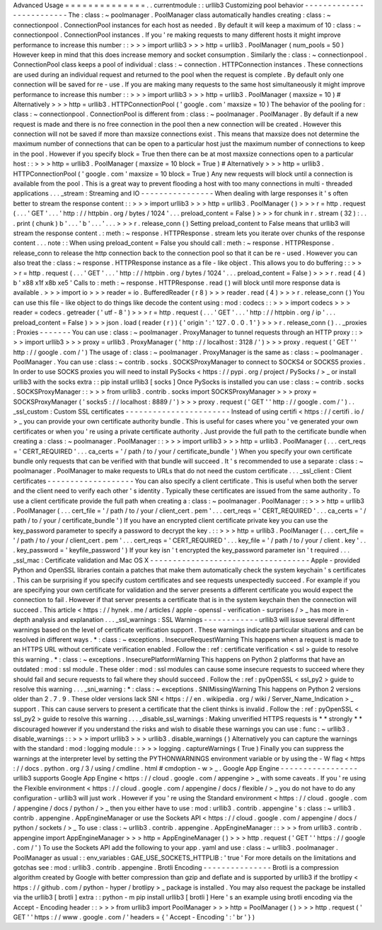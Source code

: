Advanced
Usage
=
=
=
=
=
=
=
=
=
=
=
=
=
=
.
.
currentmodule
:
:
urllib3
Customizing
pool
behavior
-
-
-
-
-
-
-
-
-
-
-
-
-
-
-
-
-
-
-
-
-
-
-
-
-
The
:
class
:
~
poolmanager
.
PoolManager
class
automatically
handles
creating
:
class
:
~
connectionpool
.
ConnectionPool
instances
for
each
host
as
needed
.
By
default
it
will
keep
a
maximum
of
10
:
class
:
~
connectionpool
.
ConnectionPool
instances
.
If
you
'
re
making
requests
to
many
different
hosts
it
might
improve
performance
to
increase
this
number
:
:
>
>
>
import
urllib3
>
>
>
http
=
urllib3
.
PoolManager
(
num_pools
=
50
)
However
keep
in
mind
that
this
does
increase
memory
and
socket
consumption
.
Similarly
the
:
class
:
~
connectionpool
.
ConnectionPool
class
keeps
a
pool
of
individual
:
class
:
~
connection
.
HTTPConnection
instances
.
These
connections
are
used
during
an
individual
request
and
returned
to
the
pool
when
the
request
is
complete
.
By
default
only
one
connection
will
be
saved
for
re
-
use
.
If
you
are
making
many
requests
to
the
same
host
simultaneously
it
might
improve
performance
to
increase
this
number
:
:
>
>
>
import
urllib3
>
>
>
http
=
urllib3
.
PoolManager
(
maxsize
=
10
)
#
Alternatively
>
>
>
http
=
urllib3
.
HTTPConnectionPool
(
'
google
.
com
'
maxsize
=
10
)
The
behavior
of
the
pooling
for
:
class
:
~
connectionpool
.
ConnectionPool
is
different
from
:
class
:
~
poolmanager
.
PoolManager
.
By
default
if
a
new
request
is
made
and
there
is
no
free
connection
in
the
pool
then
a
new
connection
will
be
created
.
However
this
connection
will
not
be
saved
if
more
than
maxsize
connections
exist
.
This
means
that
maxsize
does
not
determine
the
maximum
number
of
connections
that
can
be
open
to
a
particular
host
just
the
maximum
number
of
connections
to
keep
in
the
pool
.
However
if
you
specify
block
=
True
then
there
can
be
at
most
maxsize
connections
open
to
a
particular
host
:
:
>
>
>
http
=
urllib3
.
PoolManager
(
maxsize
=
10
block
=
True
)
#
Alternatively
>
>
>
http
=
urllib3
.
HTTPConnectionPool
(
'
google
.
com
'
maxsize
=
10
block
=
True
)
Any
new
requests
will
block
until
a
connection
is
available
from
the
pool
.
This
is
a
great
way
to
prevent
flooding
a
host
with
too
many
connections
in
multi
-
threaded
applications
.
.
.
_stream
:
Streaming
and
IO
-
-
-
-
-
-
-
-
-
-
-
-
-
-
-
-
When
dealing
with
large
responses
it
'
s
often
better
to
stream
the
response
content
:
:
>
>
>
import
urllib3
>
>
>
http
=
urllib3
.
PoolManager
(
)
>
>
>
r
=
http
.
request
(
.
.
.
'
GET
'
.
.
.
'
http
:
/
/
httpbin
.
org
/
bytes
/
1024
'
.
.
.
preload_content
=
False
)
>
>
>
for
chunk
in
r
.
stream
(
32
)
:
.
.
.
print
(
chunk
)
b
'
.
.
.
'
b
'
.
.
.
'
.
.
.
>
>
>
r
.
release_conn
(
)
Setting
preload_content
to
False
means
that
urllib3
will
stream
the
response
content
.
:
meth
:
~
response
.
HTTPResponse
.
stream
lets
you
iterate
over
chunks
of
the
response
content
.
.
.
note
:
:
When
using
preload_content
=
False
you
should
call
:
meth
:
~
response
.
HTTPResponse
.
release_conn
to
release
the
http
connection
back
to
the
connection
pool
so
that
it
can
be
re
-
used
.
However
you
can
also
treat
the
:
class
:
~
response
.
HTTPResponse
instance
as
a
file
-
like
object
.
This
allows
you
to
do
buffering
:
:
>
>
>
r
=
http
.
request
(
.
.
.
'
GET
'
.
.
.
'
http
:
/
/
httpbin
.
org
/
bytes
/
1024
'
.
.
.
preload_content
=
False
)
>
>
>
r
.
read
(
4
)
b
'
\
x88
\
x1f
\
x8b
\
xe5
'
Calls
to
:
meth
:
~
response
.
HTTPResponse
.
read
(
)
will
block
until
more
response
data
is
available
.
>
>
>
import
io
>
>
>
reader
=
io
.
BufferedReader
(
r
8
)
>
>
>
reader
.
read
(
4
)
>
>
>
r
.
release_conn
(
)
You
can
use
this
file
-
like
object
to
do
things
like
decode
the
content
using
:
mod
:
codecs
:
:
>
>
>
import
codecs
>
>
>
reader
=
codecs
.
getreader
(
'
utf
-
8
'
)
>
>
>
r
=
http
.
request
(
.
.
.
'
GET
'
.
.
.
'
http
:
/
/
httpbin
.
org
/
ip
'
.
.
.
preload_content
=
False
)
>
>
>
json
.
load
(
reader
(
r
)
)
{
'
origin
'
:
'
127
.
0
.
0
.
1
'
}
>
>
>
r
.
release_conn
(
)
.
.
_proxies
:
Proxies
-
-
-
-
-
-
-
You
can
use
:
class
:
~
poolmanager
.
ProxyManager
to
tunnel
requests
through
an
HTTP
proxy
:
:
>
>
>
import
urllib3
>
>
>
proxy
=
urllib3
.
ProxyManager
(
'
http
:
/
/
localhost
:
3128
/
'
)
>
>
>
proxy
.
request
(
'
GET
'
'
http
:
/
/
google
.
com
/
'
)
The
usage
of
:
class
:
~
poolmanager
.
ProxyManager
is
the
same
as
:
class
:
~
poolmanager
.
PoolManager
.
You
can
use
:
class
:
~
contrib
.
socks
.
SOCKSProxyManager
to
connect
to
SOCKS4
or
SOCKS5
proxies
.
In
order
to
use
SOCKS
proxies
you
will
need
to
install
PySocks
<
https
:
/
/
pypi
.
org
/
project
/
PySocks
/
>
_
or
install
urllib3
with
the
socks
extra
:
:
pip
install
urllib3
[
socks
]
Once
PySocks
is
installed
you
can
use
:
class
:
~
contrib
.
socks
.
SOCKSProxyManager
:
:
>
>
>
from
urllib3
.
contrib
.
socks
import
SOCKSProxyManager
>
>
>
proxy
=
SOCKSProxyManager
(
'
socks5
:
/
/
localhost
:
8889
/
'
)
>
>
>
proxy
.
request
(
'
GET
'
'
http
:
/
/
google
.
com
/
'
)
.
.
_ssl_custom
:
Custom
SSL
certificates
-
-
-
-
-
-
-
-
-
-
-
-
-
-
-
-
-
-
-
-
-
-
-
Instead
of
using
certifi
<
https
:
/
/
certifi
.
io
/
>
_
you
can
provide
your
own
certificate
authority
bundle
.
This
is
useful
for
cases
where
you
'
ve
generated
your
own
certificates
or
when
you
'
re
using
a
private
certificate
authority
.
Just
provide
the
full
path
to
the
certificate
bundle
when
creating
a
:
class
:
~
poolmanager
.
PoolManager
:
:
>
>
>
import
urllib3
>
>
>
http
=
urllib3
.
PoolManager
(
.
.
.
cert_reqs
=
'
CERT_REQUIRED
'
.
.
.
ca_certs
=
'
/
path
/
to
/
your
/
certificate_bundle
'
)
When
you
specify
your
own
certificate
bundle
only
requests
that
can
be
verified
with
that
bundle
will
succeed
.
It
'
s
recommended
to
use
a
separate
:
class
:
~
poolmanager
.
PoolManager
to
make
requests
to
URLs
that
do
not
need
the
custom
certificate
.
.
.
_ssl_client
:
Client
certificates
-
-
-
-
-
-
-
-
-
-
-
-
-
-
-
-
-
-
-
You
can
also
specify
a
client
certificate
.
This
is
useful
when
both
the
server
and
the
client
need
to
verify
each
other
'
s
identity
.
Typically
these
certificates
are
issued
from
the
same
authority
.
To
use
a
client
certificate
provide
the
full
path
when
creating
a
:
class
:
~
poolmanager
.
PoolManager
:
:
>
>
>
http
=
urllib3
.
PoolManager
(
.
.
.
cert_file
=
'
/
path
/
to
/
your
/
client_cert
.
pem
'
.
.
.
cert_reqs
=
'
CERT_REQUIRED
'
.
.
.
ca_certs
=
'
/
path
/
to
/
your
/
certificate_bundle
'
)
If
you
have
an
encrypted
client
certificate
private
key
you
can
use
the
key_password
parameter
to
specify
a
password
to
decrypt
the
key
.
:
:
>
>
>
http
=
urllib3
.
PoolManager
(
.
.
.
cert_file
=
'
/
path
/
to
/
your
/
client_cert
.
pem
'
.
.
.
cert_reqs
=
'
CERT_REQUIRED
'
.
.
.
key_file
=
'
/
path
/
to
/
your
/
client
.
key
'
.
.
.
key_password
=
'
keyfile_password
'
)
If
your
key
isn
'
t
encrypted
the
key_password
parameter
isn
'
t
required
.
.
.
_ssl_mac
:
Certificate
validation
and
Mac
OS
X
-
-
-
-
-
-
-
-
-
-
-
-
-
-
-
-
-
-
-
-
-
-
-
-
-
-
-
-
-
-
-
-
-
-
-
Apple
-
provided
Python
and
OpenSSL
libraries
contain
a
patches
that
make
them
automatically
check
the
system
keychain
'
s
certificates
.
This
can
be
surprising
if
you
specify
custom
certificates
and
see
requests
unexpectedly
succeed
.
For
example
if
you
are
specifying
your
own
certificate
for
validation
and
the
server
presents
a
different
certificate
you
would
expect
the
connection
to
fail
.
However
if
that
server
presents
a
certificate
that
is
in
the
system
keychain
then
the
connection
will
succeed
.
This
article
<
https
:
/
/
hynek
.
me
/
articles
/
apple
-
openssl
-
verification
-
surprises
/
>
_
has
more
in
-
depth
analysis
and
explanation
.
.
.
_ssl_warnings
:
SSL
Warnings
-
-
-
-
-
-
-
-
-
-
-
-
urllib3
will
issue
several
different
warnings
based
on
the
level
of
certificate
verification
support
.
These
warnings
indicate
particular
situations
and
can
be
resolved
in
different
ways
.
*
:
class
:
~
exceptions
.
InsecureRequestWarning
This
happens
when
a
request
is
made
to
an
HTTPS
URL
without
certificate
verification
enabled
.
Follow
the
:
ref
:
certificate
verification
<
ssl
>
guide
to
resolve
this
warning
.
*
:
class
:
~
exceptions
.
InsecurePlatformWarning
This
happens
on
Python
2
platforms
that
have
an
outdated
:
mod
:
ssl
module
.
These
older
:
mod
:
ssl
modules
can
cause
some
insecure
requests
to
succeed
where
they
should
fail
and
secure
requests
to
fail
where
they
should
succeed
.
Follow
the
:
ref
:
pyOpenSSL
<
ssl_py2
>
guide
to
resolve
this
warning
.
.
.
_sni_warning
:
*
:
class
:
~
exceptions
.
SNIMissingWarning
This
happens
on
Python
2
versions
older
than
2
.
7
.
9
.
These
older
versions
lack
SNI
<
https
:
/
/
en
.
wikipedia
.
org
/
wiki
/
Server_Name_Indication
>
_
support
.
This
can
cause
servers
to
present
a
certificate
that
the
client
thinks
is
invalid
.
Follow
the
:
ref
:
pyOpenSSL
<
ssl_py2
>
guide
to
resolve
this
warning
.
.
.
_disable_ssl_warnings
:
Making
unverified
HTTPS
requests
is
*
*
strongly
*
*
discouraged
however
if
you
understand
the
risks
and
wish
to
disable
these
warnings
you
can
use
:
func
:
~
urllib3
.
disable_warnings
:
:
>
>
>
import
urllib3
>
>
>
urllib3
.
disable_warnings
(
)
Alternatively
you
can
capture
the
warnings
with
the
standard
:
mod
:
logging
module
:
:
>
>
>
logging
.
captureWarnings
(
True
)
Finally
you
can
suppress
the
warnings
at
the
interpreter
level
by
setting
the
PYTHONWARNINGS
environment
variable
or
by
using
the
-
W
flag
<
https
:
/
/
docs
.
python
.
org
/
3
/
using
/
cmdline
.
html
#
cmdoption
-
w
>
_
.
Google
App
Engine
-
-
-
-
-
-
-
-
-
-
-
-
-
-
-
-
-
urllib3
supports
Google
App
Engine
<
https
:
/
/
cloud
.
google
.
com
/
appengine
>
_
with
some
caveats
.
If
you
'
re
using
the
Flexible
environment
<
https
:
/
/
cloud
.
google
.
com
/
appengine
/
docs
/
flexible
/
>
_
you
do
not
have
to
do
any
configuration
-
urllib3
will
just
work
.
However
if
you
'
re
using
the
Standard
environment
<
https
:
/
/
cloud
.
google
.
com
/
appengine
/
docs
/
python
/
>
_
then
you
either
have
to
use
:
mod
:
urllib3
.
contrib
.
appengine
'
s
:
class
:
~
urllib3
.
contrib
.
appengine
.
AppEngineManager
or
use
the
Sockets
API
<
https
:
/
/
cloud
.
google
.
com
/
appengine
/
docs
/
python
/
sockets
/
>
_
To
use
:
class
:
~
urllib3
.
contrib
.
appengine
.
AppEngineManager
:
:
>
>
>
from
urllib3
.
contrib
.
appengine
import
AppEngineManager
>
>
>
http
=
AppEngineManager
(
)
>
>
>
http
.
request
(
'
GET
'
'
https
:
/
/
google
.
com
/
'
)
To
use
the
Sockets
API
add
the
following
to
your
app
.
yaml
and
use
:
class
:
~
urllib3
.
poolmanager
.
PoolManager
as
usual
:
:
env_variables
:
GAE_USE_SOCKETS_HTTPLIB
:
'
true
'
For
more
details
on
the
limitations
and
gotchas
see
:
mod
:
urllib3
.
contrib
.
appengine
.
Brotli
Encoding
-
-
-
-
-
-
-
-
-
-
-
-
-
-
-
Brotli
is
a
compression
algorithm
created
by
Google
with
better
compression
than
gzip
and
deflate
and
is
supported
by
urllib3
if
the
brotlipy
<
https
:
/
/
github
.
com
/
python
-
hyper
/
brotlipy
>
_
package
is
installed
.
You
may
also
request
the
package
be
installed
via
the
urllib3
[
brotli
]
extra
:
:
python
-
m
pip
install
urllib3
[
brotli
]
Here
'
s
an
example
using
brotli
encoding
via
the
Accept
-
Encoding
header
:
:
>
>
>
from
urllib3
import
PoolManager
>
>
>
http
=
PoolManager
(
)
>
>
>
http
.
request
(
'
GET
'
'
https
:
/
/
www
.
google
.
com
/
'
headers
=
{
'
Accept
-
Encoding
'
:
'
br
'
}
)
